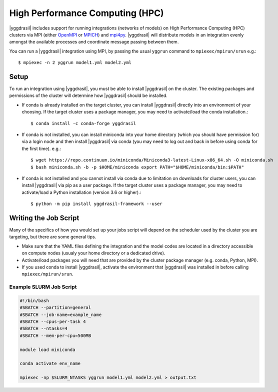 .. _hpc_rst:


High Performance Computing (HPC)
================================

|yggdrasil| includes support for running integrations (networks of models) on High Performance Computing (HPC) clusters via MPI (either `OpenMPI <https://www.open-mpi.org/>`_ or `MPICH <https://www.mpich.org/>`_) and `mpi4py <https://mpi4py.readthedocs.io/en/stable/>`_. |yggdrasil| will distribute models in an integration evenly amongst the available processes and coordinate message passing between them.

You can run a |yggdrasil| integration using MPI, by passing the usual ``yggrun`` command to ``mpiexec/mpirun/srun`` e.g.::

  $ mpiexec -n 2 yggrun model1.yml model2.yml

Setup
-----

To run an integration using |yggdrasil|, you must be able to install |yggdrasil| on the cluster. The existing packages and permissions of the cluster will determine how |yggdrasil| should be installed.

* If conda is already installed on the target cluster, you can install |yggdrasil| directly into an environment of your choosing. If the target cluster uses a package manager, you may need to activate/load the conda installation.::

    $ conda install -c conda-forge yggdrasil

* If conda is not installed, you can install miniconda into your home directory (which you should have permission for) via a login node and then install |yggdrasil| via conda (you may need to log out and back in before using conda for the first time). e.g.::

    $ wget https://repo.continuum.io/miniconda/Miniconda3-latest-Linux-x86_64.sh -O miniconda.sh
    $ bash miniconda.sh -b -p $HOME/miniconda export PATH="$HOME/miniconda/bin:$PATH"

* If conda is not installed and you cannot install via conda due to limitation on downloads for cluster users, you can install |yggdrasil| via pip as a user package. If the target cluster uses a package manager, you may need to activate/load a Python installation (version 3.6 or higher).::

    $ python -m pip install yggdrasil-framework --user


Writing the Job Script
----------------------

Many of the specifics of how you would set up your jobs script will depend on the scheduler used by the cluster you are targeting, but there are some general tips.

* Make sure that the YAML files defining the integration and the model codes are located in a directory accessible on compute nodes (usualy your home directory or a dedicated drive).
* Activate/load packages you will need that are provided by the cluster package manager (e.g. conda, Python, MPI).
* If you used conda to install |yggdrasil|, activate the environment that |yggdrasil| was installed in before calling ``mpiexec/mpirun/srun``.

Example SLURM Job Script
~~~~~~~~~~~~~~~~~~~~~~~~

.. code-block:: slurm

   #!/bin/bash
   #SBATCH --partition=general
   #SBATCH --job-name=example_name
   #SBATCH --cpus-per-task 4
   #SBATCH --ntasks=4
   #SBATCH --mem-per-cpu=500MB

   module load miniconda

   conda activate env_name

   mpiexec -np $SLURM_NTASKS yggrun model1.yml model2.yml > output.txt

